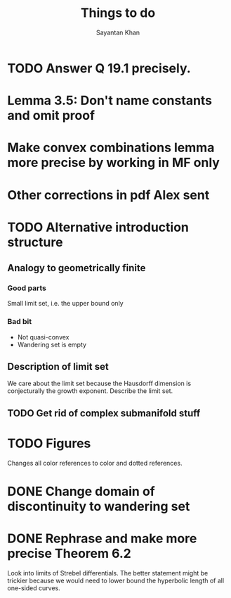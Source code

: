 #+STARTUP: overview
#+STARTUP: latexpreview
#+TITLE: Things to do
#+AUTHOR: Sayantan Khan

* TODO Answer Q 19.1 precisely.
* Lemma 3.5: Don't name constants and omit proof
* Make convex combinations lemma more precise by working in MF only
* Other corrections in pdf Alex sent

* TODO Alternative introduction structure
** Analogy to geometrically finite
*** Good parts
Small limit set, i.e. the upper bound only
*** Bad bit
- Not quasi-convex
- Wandering set is empty
** Description of limit set
We care about the limit set because the Hausdorff dimension is conjecturally the growth
exponent.
Describe the limit set.

** TODO Get rid of complex submanifold stuff
* TODO Figures
Changes all color references to color and dotted references.
* DONE Change domain of discontinuity to wandering set
* DONE Rephrase and make more precise Theorem 6.2
Look into limits of Strebel differentials.  The better statement might be trickier because we
would need to lower bound the hyperbolic length of all one-sided curves.

